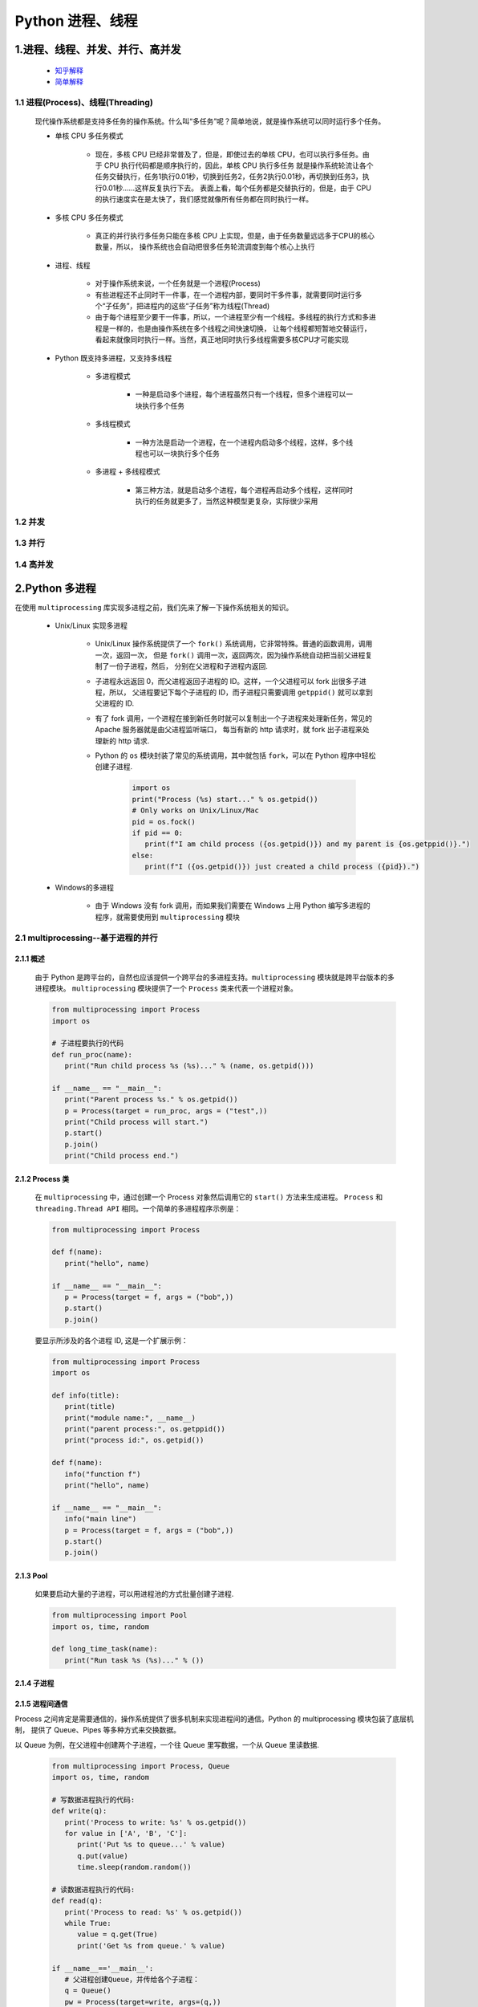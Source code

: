 
Python 进程、线程
==========================================

1.进程、线程、并发、并行、高并发
------------------------------------------

    - `知乎解释 <https://www.zhihu.com/question/307100151/answer/894486042>`_ 

    - `简单解释 <http://www.ruanyifeng.com/blog/2013/04/processes_and_threads.html>`_ 

1.1 进程(Process)、线程(Threading)
~~~~~~~~~~~~~~~~~~~~~~~~~~~~~~~~~~~~~~~~~

   现代操作系统都是支持多任务的操作系统。什么叫“多任务”呢？简单地说，就是操作系统可以同时运行多个任务。

   - 单核 CPU 多任务模式
      
      - 现在，多核 CPU 已经非常普及了，但是，即使过去的单核 CPU，也可以执行多任务。由于 CPU 执行代码都是顺序执行的，因此，单核 CPU 执行多任务
        就是操作系统轮流让各个任务交替执行，任务1执行0.01秒，切换到任务2，任务2执行0.01秒，再切换到任务3，执行0.01秒……这样反复执行下去。
        表面上看，每个任务都是交替执行的，但是，由于 CPU 的执行速度实在是太快了，我们感觉就像所有任务都在同时执行一样。

   - 多核 CPU 多任务模式
      
      - 真正的并行执行多任务只能在多核 CPU 上实现，但是，由于任务数量远远多于CPU的核心数量，所以，
        操作系统也会自动把很多任务轮流调度到每个核心上执行

   - 进程、线程
      
      - 对于操作系统来说，一个任务就是一个进程(Process)

      - 有些进程还不止同时干一件事，在一个进程内部，要同时干多件事，就需要同时运行多个“子任务”，把进程内的这些“子任务”称为线程(Thread)

      - 由于每个进程至少要干一件事，所以，一个进程至少有一个线程。多线程的执行方式和多进程是一样的，也是由操作系统在多个线程之间快速切换，
        让每个线程都短暂地交替运行，看起来就像同时执行一样。当然，真正地同时执行多线程需要多核CPU才可能实现

   - Python 既支持多进程，又支持多线程

      - 多进程模式

         - 一种是启动多个进程，每个进程虽然只有一个线程，但多个进程可以一块执行多个任务

      - 多线程模式

         - 一种方法是启动一个进程，在一个进程内启动多个线程，这样，多个线程也可以一块执行多个任务

      - 多进程 + 多线程模式

         - 第三种方法，就是启动多个进程，每个进程再启动多个线程，这样同时执行的任务就更多了，当然这种模型更复杂，实际很少采用

1.2 并发
~~~~~~~~~~~~~~~~~~~~~~~~~~~~~~~~~~~~~~~~~


1.3 并行
~~~~~~~~~~~~~~~~~~~~~~~~~~~~~~~~~~~~~~~~~


1.4 高并发
~~~~~~~~~~~~~~~~~~~~~~~~~~~~~~~~~~~~~~~~~

2.Python 多进程
------------------------------------------

在使用 ``multiprocessing`` 库实现多进程之前，我们先来了解一下操作系统相关的知识。

   - Unix/Linux 实现多进程

      - Unix/Linux 操作系统提供了一个 ``fork()`` 系统调用，它非常特殊。普通的函数调用，调用一次，返回一次，
        但是 ``fork()`` 调用一次，返回两次，因为操作系统自动把当前父进程复制了一份子进程，然后，
        分别在父进程和子进程内返回.

      - 子进程永远返回 0，而父进程返回子进程的 ID。这样，一个父进程可以 fork 出很多子进程，所以，
        父进程要记下每个子进程的 ID，而子进程只需要调用 ``getppid()`` 就可以拿到父进程的 ID.

      - 有了 fork 调用，一个进程在接到新任务时就可以复制出一个子进程来处理新任务，常见的 Apache 服务器就是由父进程监听端口，
        每当有新的 http 请求时，就 fork 出子进程来处理新的 http 请求.

      - Python 的 ``os`` 模块封装了常见的系统调用，其中就包括 ``fork``，可以在 Python 程序中轻松创建子进程.

         .. code-block:: python

            import os
            print("Process (%s) start..." % os.getpid())
            # Only works on Unix/Linux/Mac
            pid = os.fock()
            if pid == 0:
               print(f"I am child process ({os.getpid()}) and my parent is {os.getppid()}.")
            else:
               print(f"I ({os.getpid()}) just created a child process ({pid}).")

   - Windows的多进程
      
      - 由于 Windows 没有 fork 调用，而如果我们需要在 Windows 上用 Python 编写多进程的程序，就需要使用到 ``multiprocessing`` 模块

2.1 multiprocessing--基于进程的并行
~~~~~~~~~~~~~~~~~~~~~~~~~~~~~~~~~~~~~~~~~~~~~

2.1.1 概述
^^^^^^^^^^^^^^^^^^^^^^^^^^^^^^^^^^^^^^^^^^^^^

   由于 Python 是跨平台的，自然也应该提供一个跨平台的多进程支持。``multiprocessing`` 模块就是跨平台版本的多进程模块。
   ``multiprocessing`` 模块提供了一个 ``Process`` 类来代表一个进程对象。

   .. code-block:: python

      from multiprocessing import Process
      import os

      # 子进程要执行的代码
      def run_proc(name):
         print("Run child process %s (%s)..." % (name, os.getpid()))
      
      if __name__ == "__main__":
         print("Parent process %s." % os.getpid())
         p = Process(target = run_proc, args = ("test",))
         print("Child process will start.")
         p.start()
         p.join()
         print("Child process end.")

2.1.2 Process 类
^^^^^^^^^^^^^^^^^^^^^^^^^^^^^^^^^^^^^^^^^^^^^

   在 ``multiprocessing`` 中，通过创建一个 Process 对象然后调用它的 ``start()`` 方法来生成进程。
   ``Process`` 和 ``threading.Thread API`` 相同。一个简单的多进程程序示例是：

   .. code-block:: python

      from multiprocessing import Process

      def f(name):
         print("hello", name)
      
      if __name__ == "__main__":
         p = Process(target = f, args = ("bob",))
         p.start()
         p.join()

   要显示所涉及的各个进程 ID, 这是一个扩展示例：

   .. code-block:: python

      from multiprocessing import Process
      import os

      def info(title):
         print(title)
         print("module name:", __name__)
         print("parent process:", os.getppid())
         print("process id:", os.getpid())
      
      def f(name):
         info("function f")
         print("hello", name)
      
      if __name__ == "__main__":
         info("main line")
         p = Process(target = f, args = ("bob",))
         p.start()
         p.join()

2.1.3 Pool
^^^^^^^^^^^^^^^^^^^^^^^^^^^^^^^^^^^^^^^^^^^^^

   如果要启动大量的子进程，可以用进程池的方式批量创建子进程.

   .. code-block:: python

      from multiprocessing import Pool
      import os, time, random

      def long_time_task(name):
         print("Run task %s (%s)..." % ())

2.1.4 子进程
^^^^^^^^^^^^^^^^^^^^^^^^^^^^^^^^^^^^^^^^^^^^^^



2.1.5 进程间通信
^^^^^^^^^^^^^^^^^^^^^^^^^^^^^^^^^^^^^^^^^^^^^^

Process 之间肯定是需要通信的，操作系统提供了很多机制来实现进程间的通信。Python 的 multiprocessing 模块包装了底层机制，
提供了 Queue、Pipes 等多种方式来交换数据。

以 Queue 为例，在父进程中创建两个子进程，一个往 Queue 里写数据，一个从 Queue 里读数据.

   .. code-block:: python

      from multiprocessing import Process, Queue
      import os, time, random

      # 写数据进程执行的代码:
      def write(q):
         print('Process to write: %s' % os.getpid())
         for value in ['A', 'B', 'C']:
            print('Put %s to queue...' % value)
            q.put(value)
            time.sleep(random.random())

      # 读数据进程执行的代码:
      def read(q):
         print('Process to read: %s' % os.getpid())
         while True:
            value = q.get(True)
            print('Get %s from queue.' % value)

      if __name__=='__main__':
         # 父进程创建Queue，并传给各个子进程：
         q = Queue()
         pw = Process(target=write, args=(q,))
         pr = Process(target=read, args=(q,))
         # 启动子进程pw，写入:
         pw.start()
         # 启动子进程pr，读取:
         pr.start()
         # 等待pw结束:
         pw.join()
         # pr进程里是死循环，无法等待其结束，只能强行终止:
         pr.terminate()

   .. code-block:: 

      Process to write: 50563
      Put A to queue...
      Process to read: 50564
      Get A from queue.
      Put B to queue...
      Get B from queue.
      Put C to queue...
      Get C from queue.








3.Python 多线程
---------------------------------------------

   Python 中使用线程有两种方式：

      - 函数

      - 用类来包装线程对象

   Python3 线程中常用的两个模块为：

      - ``_thread``

         - ``_thread`` 模块提供了低级别的、原始的线程以及一个简单的锁，它相比 ``threading`` 模块的功能还是比较有限的。

      - ``threading`` (推荐使用)

         - ``threading`` 模块除了包含 ``_thread`` 模块中的所有方法之外，还提供了其他方法：

               - ``threading.currentThread()``: 返回当前的线程变量

               - ``threading.enumerate()``: 返回一个包含正在运行的线程的 list。正在运行指线程启动后、结束前，不包括启动前和终止后的线程

               - ``threading.activeCount()``: 返回正在运行的线程数量，与 ``len(threading.enumerate())`` 有相同的结果
      
      - ``Thread`` 类

         - run(): 用以表示线程活动的方法
         - start(): 启动线程活动
         - join(): 等待至线程终止。这阻塞调用线程直至线程的 join() 方法被调用终止、正常退出或者抛出未处理的异常，或者是可选的超时发生
         - isAlive(): 返回线程是否是活动的
         - getName(): 返回线程名
         - setName(): 设置线程名

   .. note:: 

      ``thread`` 模块已被废弃。用户可以使用 ``threading`` 模块代替。所以，在 Python3 中不能再使用 ``thread`` 模块。
      为了兼容性，Python3 将 ``thread`` 重命名为 "_thread"。

3.1 函数式: _thread
~~~~~~~~~~~~~~~~~~~~~~~~~~~~~~~~~~~~~~~~~

   函数式：调用 ``_thread`` 模块中的 ``start_new_thread`` 函数来产生线程

   - 语法

      .. code-block:: 
         
         _thread.start_new_thread(function, args[, kwargs])

      - 其中:

         - ``function``: 线程函数

         - ``args``: 传递给线程函数的参数，必须是个 tuble 类型

         - ``kwargs``: 可选参数

   - 示例(ctrl-c 退出)

      .. code-block:: python
      
         #!/usr/bin/python3

         import _thread
         import time

         # 为线程定义一个函数
         def print_time(threadName, delay):
               count = 0
               while count < 5:
                  time.sleep(delay)
                  count += 1
                  print("%s: %s" % (threadName, time.ctime(time.time())))
               
         # 创建两个线程
         try:
               _thread.start_new_thread(print_time, ("Thread-1", 2))
               _thread.start_new_thread(print_time, ("Thread-2", 4))
         except:
               print("Error: 无法启动线程")
         
         while 1:
               pass

   执行结果如下：

   .. code-block:: 

      Thread-1: Wed Apr  6 11:36:31 2016
      Thread-1: Wed Apr  6 11:36:33 2016
      Thread-2: Wed Apr  6 11:36:33 2016
      Thread-1: Wed Apr  6 11:36:35 2016
      Thread-1: Wed Apr  6 11:36:37 2016
      Thread-2: Wed Apr  6 11:36:37 2016
      Thread-1: Wed Apr  6 11:36:39 2016
      Thread-2: Wed Apr  6 11:36:41 2016
      Thread-2: Wed Apr  6 11:36:45 2016
      Thread-2: Wed Apr  6 11:36:49 2016

7.IO 编程
------------------------------------------------

7.1 IO 编程
~~~~~~~~~~~~~~~~~~~~~~~~~~~~~~~~~~~~~~~~~~~~~~~

- **IO**：

    - IO 在计算机中指 Input/Output，也就是输入和输出
    - 由于程序和运行时数据是在内存中驻留，由 CPU 这个超快的计算核心来执行，涉及到数据交换的地方通常是磁盘、网络等，
      就需要 IO 接口

- **Steam**：

    - IO 编程中，Stream(流)是一个很重要的概念，可以把流想象成一个水管，数据就是水管里的水，但是只能单向流动，
      Input Stream 就是数据从外面(磁盘、网络)流进内存，Output Stream 就是数据从内存流到外面去

- **同步/异步 IO**：

    - 由于 CPU 和内存的速度远远高于外设的速度，所以在 IO 编程中，就存在速度严重不匹配的问题
    - 举个例子：比如要把 100M 的数据写入磁盘，CPU 输出 100M 的数据只需要 0.01s，可是磁盘接收这 100M 数据可能需要 10s，怎么办呢？有两种办法：

        - (1)CPU 等着，也就是程序暂停执行后续代码，等 100M 的数据在 10s 后写入磁盘，再接着往下执行，这种模式成为 **同步 IO**
        - (2)CPU 不等待，只是告诉磁盘，“您老慢慢写，不着急，我接着干别的事去了”，于是，后续代码可以立刻接着执行，这种模式称为 **异步 IO**

    - 同步和异步 IO 的区别就在于是否等待 IO 执行的结果。很明显使用异步 IO 来编写程序性能会远远高于同步 IO，
      但是异步 IO 的缺点是编程复杂，异步 IO 通知的方式有两种：

        - 回调模式
        - 轮询模式

    - 操作 IO 的能力都是由操作系统提供的，每一种编程语言都会把操作系统提供的低级 C 接口封装起来方便使用，Python 也不例外

7.2 异步 IO
~~~~~~~~~~~~~~~~~~~~~~~~~~~~~~~~~~~~~~~~~~~~~~~

   - CPU 的速度远远快于磁盘、网络等 IO，在一个线程中，CPU 执行代码的速度极快，
     然而，一旦遇到 IO 操作，如读写文件、发送网络数据时，就需要等待 IO 操作完成，
     才能进行下一步操作。这种情况称为同步 IO。

   - 在 IO 操作的过程中，当前线程被挂起，而其他需要 CPU 执行的代码就无法被当前线程执行了。
     因为一个 IO 操作就阻塞了当前线程，导致其他代码无法执行，所以我们必须使用多线程或者多进程来并发执行代码，
     为多个用户服务，每个用户都会分配一个线程，如果遇到 IO 导致线程被挂起，其他用户的线程不受影响。

   - 多线程和多进程的模型虽然解决了并发问题，但是系统不能无上限地增加线程。由于系统切换线程的开销也很大，
     所以，一旦线程数量过多，CPU 的时间就花在线程切换上了，真正运行代码的时间就少了，结果导致性能严重下降。

   - 针对 CPU 高速执行能力和 IO 设备的龟速严重不匹配问题，有两种方式可以解决：
      
      - 多线程、多进程
      - 异步 IO
         
         - 当代码需要执行一个耗时的 IO 操作时，它只发出 IO 指令，并不等待 IO 结果，然后就去执行其他代码了，
           一段时间后，当 IO 返回结果时，再通知 CPU 进行处理

         - 异步 IO 模型需要一个消息循环，在消息循环中，主线程不断地重复 ``读取消息--处理消息`` 这一过程

   - 消息模型是如何解决同步 IO 必须等待 IO 操作这一问题的呢？当遇到 IO 操作时，代码只负责发出 IO 请求，
     不等待 IO 结果，然后直接结束本轮消息处理，进入下一轮消息处理过程。当 IO 操作完成后，将收到一条“IO 完成”的消息，
     处理该消息时就可以直接获取 IO 操作结果。在“发出 IO 请求”到收到“IO 完成”的这段时间里，同步 IO 模型下，
     主线程只能挂起，但异步 IO 模型下，主线程并没有休息，而是在消息循环中继续处理其他消息。这样，在异步 IO 模型下，
     一个线程就可以同时处理多个 IO 请求，并且没有切换线程的操作。对于大多数 IO 密集型的应用程序，
     使用异步 IO 将大大提升系统的多任务处理能力。

.. note:: 

   消息模型其实早在应用在桌面应用程序中了。一个GUI程序的主线程就负责不停地读取消息并处理消息。
   所有的键盘、鼠标等消息都被发送到GUI程序的消息队列中，然后由GUI程序的主线程处理。

   由于GUI线程处理键盘、鼠标等消息的速度非常快，所以用户感觉不到延迟。某些时候，
   GUI线程在一个消息处理的过程中遇到问题导致一次消息处理时间过长，此时，用户会感觉到整个GUI程序停止响应了，
   敲键盘、点鼠标都没有反应。这种情况说明在消息模型中，处理一个消息必须非常迅速，否则，主线程将无法及时处理消息队列中的其他消息，
   导致程序看上去停止响应。


.. note:: 

   老张爱喝茶，废话不说，煮开水。 出场人物：老张，水壶两把(普通水壶，简称水壶；会响的水壶，简称响水壶)。 

      - 1.老张把水壶放到火上，立等水开
         - 【同步阻塞】老张觉得自己有点傻
      - 2.老张把水壶放到火上，去客厅看电视，时不时去厨房看看水开没有
         - 【同步非阻塞】老张还是觉得自己有点傻，于是变高端了，买了把会响笛的那种水壶。水开之后，能大声发出嘀~~~~的噪音
      - 3.老张把响水壶放到火上，立等水开
         - 【异步阻塞)】老张觉得这样傻等意义不大
      - 4.老张把响水壶放到火上，去客厅看电视，水壶响之前不再去看它了，响了再去拿壶
         - 【异步非阻塞】老张觉得自己聪明了

   .. important:: 
   
      - 所谓同步异步，只是对于水壶而言:
      
         - 普通水壶，同步
         - 响水壶，异步
      
      虽然都能干活，但响水壶可以在自己完工之后，提示老张水开了。这是普通水壶所不能及的。同步只能让调用者去轮询自己(情况2中)，造成老张效率的低下。
      
      - 所谓阻塞非阻塞，仅仅对于老张而言:
      
         - 立等的老张，阻塞
         - 看电视的老张，非阻塞
      
      情况 1 和情况 3 中老张就是阻塞的，媳妇喊他都不知道。虽然 3 中响水壶是异步的，可对于立等的老张没有太大的意义。
      所以一般异步是配合非阻塞使用的，这样才能发挥异步的效用。


7.3 协程
~~~~~~~~~~~~~~~~~~~~~~~~~~~~~~~~~~~~~~~~~~~~~~~

- 协程，又称微线程、迁程、Coroutine。

   - 协程的概念很早就提出来了，但知道最近几年才在某些语言(如 Lua)中得到广泛应用。

- 子程序，或者称为函数，在所有语言中都是层级调用的

   - 子程序调用是通过栈实现的，一个线程就是执行一个子程序

子程序调用总是一个入口，一次返回，调用顺序是明确的，而协程的调用和子程序不同。
协程看上去也是子程序，但执行过程中，在子程序内部可中断，然后转而执行别的子程序，在适当的时候再返回来接着执行。

- 协程最大的优势就是极高的执行效率。
   
   - 因为子程序切换不是线程切换，而是由程序自身控制，因此，没有线程切换的开销，和多线程比，线程数量越多，协程的性能优势就越明显。

   - 第二大优势就是不需要多线程的锁机制，因为只有一个线程，也不存在同时写变量冲突，在协程中控制共享资源不加锁，只需要判断状态就好了，
     所以执行效率比多线程高很多。

因为协程是一个线程执行，那怎么利用多核CPU呢？最简单的方法是多进程+协程，既充分利用多核，又充分发挥协程的高效率，可获得极高的性能。

Python 对协程的支持是通过 generator 实现的，在 generator 中，不但可以通过 ``for`` 循环来迭代，
还可以不断调用 ``next()`` 函数获取由 ``yield`` 语句返回的下一个值。但是 Python 的 ``yield`` 不但可以返回一个值，
它还可以接收调用者发出的参数


7.4 asyncio、async/await、aiohttp
~~~~~~~~~~~~~~~~~~~~~~~~~~~~~~~~~~~~~~~~~~~~~~~~

7.4.1 asyncio
^^^^^^^^^^^^^^^^^^^^^^^^^^^^^^^^^^^^^^^^^^^^^^^^

asyncio 是 Python3.4 一如的标准库，直接内置了对异步 IO 的支持。asyncio 的编程模型就是一个消息循环。
从 asyncio 模块中直接获取一个 EventLoop 的引用，然后把需要执行的协程扔到 EventLoop 中执行，
就实现了异步 IO.

   - asyncio 提供了完善的异步 IO 支持
   - 异步 IO 操作需要在 coroutine 中通过 yield from 完成
   - 多个 coroutine 可以封装成一组 Task 然后并发执行

- 示例 1：用asyncio实现Hello world代码如下

   .. code-block:: python

      import asyncio

      @asyncio.coroutine
      def hello():
         print("Hello, world!")
         # 异步调用 asyncio.sleep(1)
         r = yield from asyncio.sleep(1)
         print("Hello, again!")

      # 获取 EventLoop
      loop = asyncio.get_event_loop()
      # 执行 coroutine
      loop.run_until_complete(hello())
      loop.close()


   .. note:: 

      @asyncio.coroutine把一个generator标记为coroutine类型，然后，我们就把这个coroutine扔到EventLoop中执行。

      hello()会首先打印出Hello world!，然后，yield from语法可以让我们方便地调用另一个generator。
      由于asyncio.sleep()也是一个coroutine，所以线程不会等待asyncio.sleep()，而是直接中断并执行下一个消息循环。
      当asyncio.sleep()返回时，线程就可以从yield from拿到返回值(此处是None)，然后接着执行下一行语句。

      把asyncio.sleep(1)看成是一个耗时1秒的IO操作，在此期间，主线程并未等待，而是去执行EventLoop中其他可以执行的coroutine了，
      因此可以实现并发执行。

- 示例 2：用Task封装两个 coroutine

   .. code-block:: python

      import threading
      import asyncio

      @asyncio.coroutine
      def hello():
         print("Hello, world! (%s)" % threading.currentThread())
         yield from asyncio.sleep(1)
         print("Hello again! (%s)" % threading.currentThread())
      
      loop = asyncio.get_event_loop()
      tasks = [hello(), hello()]
      loop.run_until_complete(asyncio.wait(tasks))
      loop.close()

   .. code-block:: 

         Hello world! (<_MainThread(MainThread, started 140735195337472)>)
         Hello world! (<_MainThread(MainThread, started 140735195337472)>)
         (暂停约1秒)
         Hello again! (<_MainThread(MainThread, started 140735195337472)>)
         Hello again! (<_MainThread(MainThread, started 140735195337472)>)

   .. note:: 
      
      - 由打印的当前线程名称可以看出，两个coroutine是由同一个线程并发执行的。

      - 如果把asyncio.sleep()换成真正的IO操作，则多个coroutine就可以由一个线程并发执行。

7.4.2 async/await
^^^^^^^^^^^^^^^^^^^^^^^^^^^^^^^^^^^^^^^^^^^^^^^^

用 asyncio 提供的 @asyncio.coroutine 可以把一个 generator 标记为 coroutine 类型，然后在 coroutine 内部用 yield from 调用另一个 coroutine 实现异步操作。

为了简化并更好地标识异步 IO，从 Python3.5 开始引入了新的语法 async 和 await，可以让 coroutine 的代码更简洁易读。

请注意，async 和 await 是针对 coroutine 的新语法，要使用新的语法，只需要两步简单的替换：

   - (1)把 @asyncio.coroutine 替换为 async
   - (2)把 yield from 替换为 await

- 示例：

   .. code-block:: python

      @asyncio.coroutine
      def hello():
         print("Hello world!")
         r = yield from asyncio.sleep(1)
         print("Hello again!")


   .. code-block:: python

      async def hello():
         print("Hello world!")
         r = await asyncio.sleep(1)
         print("Hello again!")

7.4.3 aiohttp
^^^^^^^^^^^^^^^^^^^^^^^^^^^^^^^^^^^^^^^^^^^^^^^^

``asyncio`` 可以实现单线程并发 IO 操作。如果仅用在客户端，发挥的威力不大。如果把 ``asyncio`` 用在服务器端，例如 Web 服务器，
由于 HTTP 连接就是 IO 操作，因此可以用单线程 + ``coroutine`` 实现多用户的高并发支持。

``asyncio`` 实现了 TCP、UDP、SSL 等协议，``aiohttp`` 则是基于 ``asyncio`` 实现的 HTTP 框架。

- ``aiohttp`` 安装

   .. code-block:: shell

      $ pip install aiohttp

- ``aiohttp`` 使用：编写一个 HTTP 服务器，分别处理以下 URL:

   - ``/``

      - 首页返回 ``b'<h1>Index</h1>'``

   - ``/hello/{name}``

      - 根据 URL 参数返回文本 ``hello, %s!``


   - 代码

      .. code-block:: python

         import asyncio
         from aiohttp import web
         import async

         async def index(request):
            await asyncio.sleep(0.5)
            return web.Response(body = b"<h1>Index</h1>")
         
         async def hello(request):
            await asyncio.sleep(0.5)
            text = f"<h1>hello, {request.match_info["name"]}!</h1>"
            return web.Response(body = text.encode("utf-8"))
         
         async def init(loop):
            app = web.Application(loop = loop)
            app.router.add_router("GET", "/", index)
            app.router.add_router("GET", "/hello/{name}", hello)
            srv = await loop.create_server(app.make_handler(), "127.0.0.1", 8000)
            print("Server started at http://127.0.0.1:8000...")
            return srv

         loop = asyncio.get_event_loop()
         loop.run_until_complete(init(loop))
         loop.run_forever()

   .. note:: 

      - 注意:
      
         - ``aiohttp`` 的初始化函数 ``init()`` 也是一个 ``coroutine``
         - ``loop.create_server()`` 则利用 ``asyncio`` 创建 TCP 服务。

